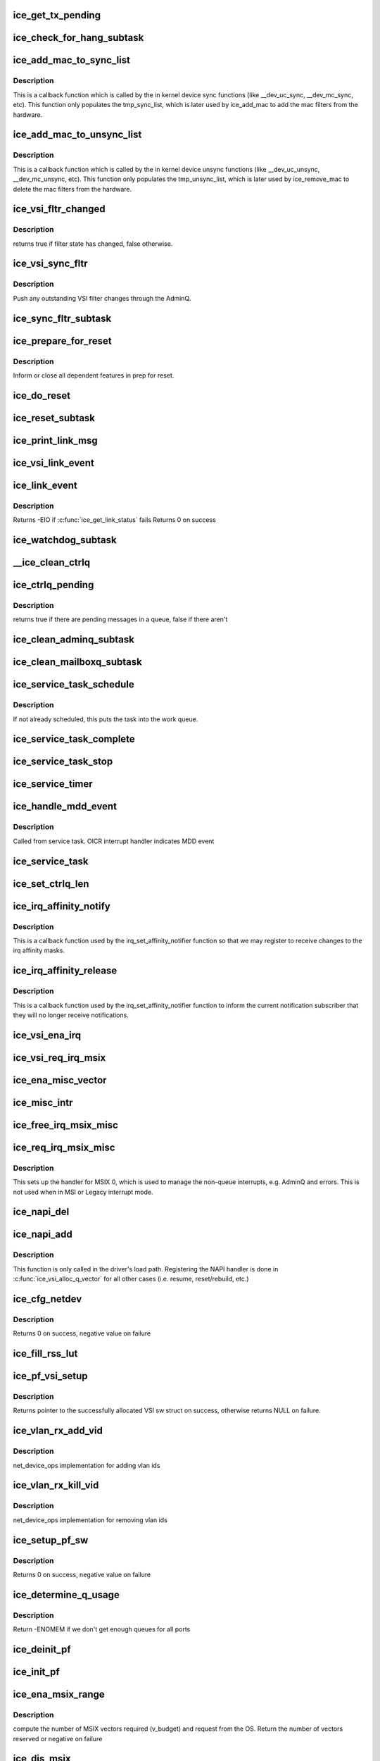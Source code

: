 .. -*- coding: utf-8; mode: rst -*-
.. src-file: drivers/net/ethernet/intel/ice/ice_main.c

.. _`ice_get_tx_pending`:

ice_get_tx_pending
==================

.. c:function:: u32 ice_get_tx_pending(struct ice_ring *ring)

    returns number of Tx descriptors not processed

    :param ring:
        the ring of descriptors
    :type ring: struct ice_ring \*

.. _`ice_check_for_hang_subtask`:

ice_check_for_hang_subtask
==========================

.. c:function:: void ice_check_for_hang_subtask(struct ice_pf *pf)

    check for and recover hung queues

    :param pf:
        pointer to PF struct
    :type pf: struct ice_pf \*

.. _`ice_add_mac_to_sync_list`:

ice_add_mac_to_sync_list
========================

.. c:function:: int ice_add_mac_to_sync_list(struct net_device *netdev, const u8 *addr)

    creates list of mac addresses to be synced

    :param netdev:
        the net device on which the sync is happening
    :type netdev: struct net_device \*

    :param addr:
        mac address to sync
    :type addr: const u8 \*

.. _`ice_add_mac_to_sync_list.description`:

Description
-----------

This is a callback function which is called by the in kernel device sync
functions (like \__dev_uc_sync, \__dev_mc_sync, etc). This function only
populates the tmp_sync_list, which is later used by ice_add_mac to add the
mac filters from the hardware.

.. _`ice_add_mac_to_unsync_list`:

ice_add_mac_to_unsync_list
==========================

.. c:function:: int ice_add_mac_to_unsync_list(struct net_device *netdev, const u8 *addr)

    creates list of mac addresses to be unsynced

    :param netdev:
        the net device on which the unsync is happening
    :type netdev: struct net_device \*

    :param addr:
        mac address to unsync
    :type addr: const u8 \*

.. _`ice_add_mac_to_unsync_list.description`:

Description
-----------

This is a callback function which is called by the in kernel device unsync
functions (like \__dev_uc_unsync, \__dev_mc_unsync, etc). This function only
populates the tmp_unsync_list, which is later used by ice_remove_mac to
delete the mac filters from the hardware.

.. _`ice_vsi_fltr_changed`:

ice_vsi_fltr_changed
====================

.. c:function:: bool ice_vsi_fltr_changed(struct ice_vsi *vsi)

    check if filter state changed

    :param vsi:
        VSI to be checked
    :type vsi: struct ice_vsi \*

.. _`ice_vsi_fltr_changed.description`:

Description
-----------

returns true if filter state has changed, false otherwise.

.. _`ice_vsi_sync_fltr`:

ice_vsi_sync_fltr
=================

.. c:function:: int ice_vsi_sync_fltr(struct ice_vsi *vsi)

    Update the VSI filter list to the HW

    :param vsi:
        ptr to the VSI
    :type vsi: struct ice_vsi \*

.. _`ice_vsi_sync_fltr.description`:

Description
-----------

Push any outstanding VSI filter changes through the AdminQ.

.. _`ice_sync_fltr_subtask`:

ice_sync_fltr_subtask
=====================

.. c:function:: void ice_sync_fltr_subtask(struct ice_pf *pf)

    Sync the VSI filter list with HW

    :param pf:
        board private structure
    :type pf: struct ice_pf \*

.. _`ice_prepare_for_reset`:

ice_prepare_for_reset
=====================

.. c:function:: void ice_prepare_for_reset(struct ice_pf *pf)

    prep for the core to reset

    :param pf:
        board private structure
    :type pf: struct ice_pf \*

.. _`ice_prepare_for_reset.description`:

Description
-----------

Inform or close all dependent features in prep for reset.

.. _`ice_do_reset`:

ice_do_reset
============

.. c:function:: void ice_do_reset(struct ice_pf *pf, enum ice_reset_req reset_type)

    Initiate one of many types of resets

    :param pf:
        board private structure
    :type pf: struct ice_pf \*

    :param reset_type:
        reset type requested
        before this function was called.
    :type reset_type: enum ice_reset_req

.. _`ice_reset_subtask`:

ice_reset_subtask
=================

.. c:function:: void ice_reset_subtask(struct ice_pf *pf)

    Set up for resetting the device and driver

    :param pf:
        board private structure
    :type pf: struct ice_pf \*

.. _`ice_print_link_msg`:

ice_print_link_msg
==================

.. c:function:: void ice_print_link_msg(struct ice_vsi *vsi, bool isup)

    print link up or down message

    :param vsi:
        the VSI whose link status is being queried
    :type vsi: struct ice_vsi \*

    :param isup:
        boolean for if the link is now up or down
    :type isup: bool

.. _`ice_vsi_link_event`:

ice_vsi_link_event
==================

.. c:function:: void ice_vsi_link_event(struct ice_vsi *vsi, bool link_up)

    update the vsi's netdev

    :param vsi:
        the vsi on which the link event occurred
    :type vsi: struct ice_vsi \*

    :param link_up:
        whether or not the vsi needs to be set up or down
    :type link_up: bool

.. _`ice_link_event`:

ice_link_event
==============

.. c:function:: int ice_link_event(struct ice_pf *pf, struct ice_port_info *pi)

    process the link event

    :param pf:
        pf that the link event is associated with
    :type pf: struct ice_pf \*

    :param pi:
        port_info for the port that the link event is associated with
    :type pi: struct ice_port_info \*

.. _`ice_link_event.description`:

Description
-----------

Returns -EIO if \ :c:func:`ice_get_link_status`\  fails
Returns 0 on success

.. _`ice_watchdog_subtask`:

ice_watchdog_subtask
====================

.. c:function:: void ice_watchdog_subtask(struct ice_pf *pf)

    periodic tasks not using event driven scheduling

    :param pf:
        board private structure
    :type pf: struct ice_pf \*

.. _`__ice_clean_ctrlq`:

\__ice_clean_ctrlq
==================

.. c:function:: int __ice_clean_ctrlq(struct ice_pf *pf, enum ice_ctl_q q_type)

    helper function to clean controlq rings

    :param pf:
        ptr to struct ice_pf
    :type pf: struct ice_pf \*

    :param q_type:
        specific Control queue type
    :type q_type: enum ice_ctl_q

.. _`ice_ctrlq_pending`:

ice_ctrlq_pending
=================

.. c:function:: bool ice_ctrlq_pending(struct ice_hw *hw, struct ice_ctl_q_info *cq)

    check if there is a difference between ntc and ntu

    :param hw:
        pointer to hardware info
    :type hw: struct ice_hw \*

    :param cq:
        control queue information
    :type cq: struct ice_ctl_q_info \*

.. _`ice_ctrlq_pending.description`:

Description
-----------

returns true if there are pending messages in a queue, false if there aren't

.. _`ice_clean_adminq_subtask`:

ice_clean_adminq_subtask
========================

.. c:function:: void ice_clean_adminq_subtask(struct ice_pf *pf)

    clean the AdminQ rings

    :param pf:
        board private structure
    :type pf: struct ice_pf \*

.. _`ice_clean_mailboxq_subtask`:

ice_clean_mailboxq_subtask
==========================

.. c:function:: void ice_clean_mailboxq_subtask(struct ice_pf *pf)

    clean the MailboxQ rings

    :param pf:
        board private structure
    :type pf: struct ice_pf \*

.. _`ice_service_task_schedule`:

ice_service_task_schedule
=========================

.. c:function:: void ice_service_task_schedule(struct ice_pf *pf)

    schedule the service task to wake up

    :param pf:
        board private structure
    :type pf: struct ice_pf \*

.. _`ice_service_task_schedule.description`:

Description
-----------

If not already scheduled, this puts the task into the work queue.

.. _`ice_service_task_complete`:

ice_service_task_complete
=========================

.. c:function:: void ice_service_task_complete(struct ice_pf *pf)

    finish up the service task

    :param pf:
        board private structure
    :type pf: struct ice_pf \*

.. _`ice_service_task_stop`:

ice_service_task_stop
=====================

.. c:function:: void ice_service_task_stop(struct ice_pf *pf)

    stop service task and cancel works

    :param pf:
        board private structure
    :type pf: struct ice_pf \*

.. _`ice_service_timer`:

ice_service_timer
=================

.. c:function:: void ice_service_timer(struct timer_list *t)

    timer callback to schedule service task

    :param t:
        pointer to timer_list
    :type t: struct timer_list \*

.. _`ice_handle_mdd_event`:

ice_handle_mdd_event
====================

.. c:function:: void ice_handle_mdd_event(struct ice_pf *pf)

    handle malicious driver detect event

    :param pf:
        pointer to the PF structure
    :type pf: struct ice_pf \*

.. _`ice_handle_mdd_event.description`:

Description
-----------

Called from service task. OICR interrupt handler indicates MDD event

.. _`ice_service_task`:

ice_service_task
================

.. c:function:: void ice_service_task(struct work_struct *work)

    manage and run subtasks

    :param work:
        pointer to work_struct contained by the PF struct
    :type work: struct work_struct \*

.. _`ice_set_ctrlq_len`:

ice_set_ctrlq_len
=================

.. c:function:: void ice_set_ctrlq_len(struct ice_hw *hw)

    helper function to set controlq length

    :param hw:
        pointer to the hw instance
    :type hw: struct ice_hw \*

.. _`ice_irq_affinity_notify`:

ice_irq_affinity_notify
=======================

.. c:function:: void ice_irq_affinity_notify(struct irq_affinity_notify *notify, const cpumask_t *mask)

    Callback for affinity changes

    :param notify:
        context as to what irq was changed
    :type notify: struct irq_affinity_notify \*

    :param mask:
        the new affinity mask
    :type mask: const cpumask_t \*

.. _`ice_irq_affinity_notify.description`:

Description
-----------

This is a callback function used by the irq_set_affinity_notifier function
so that we may register to receive changes to the irq affinity masks.

.. _`ice_irq_affinity_release`:

ice_irq_affinity_release
========================

.. c:function:: void ice_irq_affinity_release(struct kref __always_unused *ref)

    Callback for affinity notifier release

    :param ref:
        internal core kernel usage
    :type ref: struct kref __always_unused \*

.. _`ice_irq_affinity_release.description`:

Description
-----------

This is a callback function used by the irq_set_affinity_notifier function
to inform the current notification subscriber that they will no longer
receive notifications.

.. _`ice_vsi_ena_irq`:

ice_vsi_ena_irq
===============

.. c:function:: int ice_vsi_ena_irq(struct ice_vsi *vsi)

    Enable IRQ for the given VSI

    :param vsi:
        the VSI being configured
    :type vsi: struct ice_vsi \*

.. _`ice_vsi_req_irq_msix`:

ice_vsi_req_irq_msix
====================

.. c:function:: int ice_vsi_req_irq_msix(struct ice_vsi *vsi, char *basename)

    get MSI-X vectors from the OS for the VSI

    :param vsi:
        the VSI being configured
    :type vsi: struct ice_vsi \*

    :param basename:
        name for the vector
    :type basename: char \*

.. _`ice_ena_misc_vector`:

ice_ena_misc_vector
===================

.. c:function:: void ice_ena_misc_vector(struct ice_pf *pf)

    enable the non-queue interrupts

    :param pf:
        board private structure
    :type pf: struct ice_pf \*

.. _`ice_misc_intr`:

ice_misc_intr
=============

.. c:function:: irqreturn_t ice_misc_intr(int __always_unused irq, void *data)

    misc interrupt handler

    :param irq:
        interrupt number
    :type irq: int __always_unused

    :param data:
        pointer to a q_vector
    :type data: void \*

.. _`ice_free_irq_msix_misc`:

ice_free_irq_msix_misc
======================

.. c:function:: void ice_free_irq_msix_misc(struct ice_pf *pf)

    Unroll misc vector setup

    :param pf:
        board private structure
    :type pf: struct ice_pf \*

.. _`ice_req_irq_msix_misc`:

ice_req_irq_msix_misc
=====================

.. c:function:: int ice_req_irq_msix_misc(struct ice_pf *pf)

    Setup the misc vector to handle non queue events

    :param pf:
        board private structure
    :type pf: struct ice_pf \*

.. _`ice_req_irq_msix_misc.description`:

Description
-----------

This sets up the handler for MSIX 0, which is used to manage the
non-queue interrupts, e.g. AdminQ and errors.  This is not used
when in MSI or Legacy interrupt mode.

.. _`ice_napi_del`:

ice_napi_del
============

.. c:function:: void ice_napi_del(struct ice_vsi *vsi)

    Remove NAPI handler for the VSI

    :param vsi:
        VSI for which NAPI handler is to be removed
    :type vsi: struct ice_vsi \*

.. _`ice_napi_add`:

ice_napi_add
============

.. c:function:: void ice_napi_add(struct ice_vsi *vsi)

    register NAPI handler for the VSI

    :param vsi:
        VSI for which NAPI handler is to be registered
    :type vsi: struct ice_vsi \*

.. _`ice_napi_add.description`:

Description
-----------

This function is only called in the driver's load path. Registering the NAPI
handler is done in \ :c:func:`ice_vsi_alloc_q_vector`\  for all other cases (i.e. resume,
reset/rebuild, etc.)

.. _`ice_cfg_netdev`:

ice_cfg_netdev
==============

.. c:function:: int ice_cfg_netdev(struct ice_vsi *vsi)

    Allocate, configure and register a netdev

    :param vsi:
        the VSI associated with the new netdev
    :type vsi: struct ice_vsi \*

.. _`ice_cfg_netdev.description`:

Description
-----------

Returns 0 on success, negative value on failure

.. _`ice_fill_rss_lut`:

ice_fill_rss_lut
================

.. c:function:: void ice_fill_rss_lut(u8 *lut, u16 rss_table_size, u16 rss_size)

    Fill the RSS lookup table with default values

    :param lut:
        Lookup table
    :type lut: u8 \*

    :param rss_table_size:
        Lookup table size
    :type rss_table_size: u16

    :param rss_size:
        Range of queue number for hashing
    :type rss_size: u16

.. _`ice_pf_vsi_setup`:

ice_pf_vsi_setup
================

.. c:function:: struct ice_vsi *ice_pf_vsi_setup(struct ice_pf *pf, struct ice_port_info *pi)

    Set up a PF VSI

    :param pf:
        board private structure
    :type pf: struct ice_pf \*

    :param pi:
        pointer to the port_info instance
    :type pi: struct ice_port_info \*

.. _`ice_pf_vsi_setup.description`:

Description
-----------

Returns pointer to the successfully allocated VSI sw struct on success,
otherwise returns NULL on failure.

.. _`ice_vlan_rx_add_vid`:

ice_vlan_rx_add_vid
===================

.. c:function:: int ice_vlan_rx_add_vid(struct net_device *netdev, __always_unused __be16 proto, u16 vid)

    Add a vlan id filter to HW offload

    :param netdev:
        network interface to be adjusted
    :type netdev: struct net_device \*

    :param proto:
        unused protocol
    :type proto: __always_unused __be16

    :param vid:
        vlan id to be added
    :type vid: u16

.. _`ice_vlan_rx_add_vid.description`:

Description
-----------

net_device_ops implementation for adding vlan ids

.. _`ice_vlan_rx_kill_vid`:

ice_vlan_rx_kill_vid
====================

.. c:function:: int ice_vlan_rx_kill_vid(struct net_device *netdev, __always_unused __be16 proto, u16 vid)

    Remove a vlan id filter from HW offload

    :param netdev:
        network interface to be adjusted
    :type netdev: struct net_device \*

    :param proto:
        unused protocol
    :type proto: __always_unused __be16

    :param vid:
        vlan id to be removed
    :type vid: u16

.. _`ice_vlan_rx_kill_vid.description`:

Description
-----------

net_device_ops implementation for removing vlan ids

.. _`ice_setup_pf_sw`:

ice_setup_pf_sw
===============

.. c:function:: int ice_setup_pf_sw(struct ice_pf *pf)

    Setup the HW switch on startup or after reset

    :param pf:
        board private structure
    :type pf: struct ice_pf \*

.. _`ice_setup_pf_sw.description`:

Description
-----------

Returns 0 on success, negative value on failure

.. _`ice_determine_q_usage`:

ice_determine_q_usage
=====================

.. c:function:: void ice_determine_q_usage(struct ice_pf *pf)

    Calculate queue distribution

    :param pf:
        board private structure
    :type pf: struct ice_pf \*

.. _`ice_determine_q_usage.description`:

Description
-----------

Return -ENOMEM if we don't get enough queues for all ports

.. _`ice_deinit_pf`:

ice_deinit_pf
=============

.. c:function:: void ice_deinit_pf(struct ice_pf *pf)

    Unrolls initialziations done by ice_init_pf

    :param pf:
        board private structure to initialize
    :type pf: struct ice_pf \*

.. _`ice_init_pf`:

ice_init_pf
===========

.. c:function:: void ice_init_pf(struct ice_pf *pf)

    Initialize general software structures (struct ice_pf)

    :param pf:
        board private structure to initialize
    :type pf: struct ice_pf \*

.. _`ice_ena_msix_range`:

ice_ena_msix_range
==================

.. c:function:: int ice_ena_msix_range(struct ice_pf *pf)

    Request a range of MSIX vectors from the OS

    :param pf:
        board private structure
    :type pf: struct ice_pf \*

.. _`ice_ena_msix_range.description`:

Description
-----------

compute the number of MSIX vectors required (v_budget) and request from
the OS. Return the number of vectors reserved or negative on failure

.. _`ice_dis_msix`:

ice_dis_msix
============

.. c:function:: void ice_dis_msix(struct ice_pf *pf)

    Disable MSI-X interrupt setup in OS

    :param pf:
        board private structure
    :type pf: struct ice_pf \*

.. _`ice_clear_interrupt_scheme`:

ice_clear_interrupt_scheme
==========================

.. c:function:: void ice_clear_interrupt_scheme(struct ice_pf *pf)

    Undo things done by ice_init_interrupt_scheme

    :param pf:
        board private structure
    :type pf: struct ice_pf \*

.. _`ice_init_interrupt_scheme`:

ice_init_interrupt_scheme
=========================

.. c:function:: int ice_init_interrupt_scheme(struct ice_pf *pf)

    Determine proper interrupt scheme

    :param pf:
        board private structure to initialize
    :type pf: struct ice_pf \*

.. _`ice_verify_cacheline_size`:

ice_verify_cacheline_size
=========================

.. c:function:: void ice_verify_cacheline_size(struct ice_pf *pf)

    verify driver's assumption of 64 Byte cache lines

    :param pf:
        pointer to the PF structure
    :type pf: struct ice_pf \*

.. _`ice_verify_cacheline_size.description`:

Description
-----------

There is no error returned here because the driver should be able to handle
128 Byte cache lines, so we only print a warning in case issues are seen,
specifically with Tx.

.. _`ice_probe`:

ice_probe
=========

.. c:function:: int ice_probe(struct pci_dev *pdev, const struct pci_device_id __always_unused *ent)

    Device initialization routine

    :param pdev:
        PCI device information struct
    :type pdev: struct pci_dev \*

    :param ent:
        entry in ice_pci_tbl
    :type ent: const struct pci_device_id __always_unused \*

.. _`ice_probe.description`:

Description
-----------

Returns 0 on success, negative on failure

.. _`ice_remove`:

ice_remove
==========

.. c:function:: void ice_remove(struct pci_dev *pdev)

    Device removal routine

    :param pdev:
        PCI device information struct
    :type pdev: struct pci_dev \*

.. _`ice_module_init`:

ice_module_init
===============

.. c:function:: int ice_module_init( void)

    Driver registration routine

    :param void:
        no arguments
    :type void: 

.. _`ice_module_init.description`:

Description
-----------

ice_module_init is the first routine called when the driver is
loaded. All it does is register with the PCI subsystem.

.. _`ice_module_exit`:

ice_module_exit
===============

.. c:function:: void __exit ice_module_exit( void)

    Driver exit cleanup routine

    :param void:
        no arguments
    :type void: 

.. _`ice_module_exit.description`:

Description
-----------

ice_module_exit is called just before the driver is removed
from memory.

.. _`ice_set_mac_address`:

ice_set_mac_address
===================

.. c:function:: int ice_set_mac_address(struct net_device *netdev, void *pi)

    NDO callback to set mac address

    :param netdev:
        network interface device structure
    :type netdev: struct net_device \*

    :param pi:
        pointer to an address structure
    :type pi: void \*

.. _`ice_set_mac_address.description`:

Description
-----------

Returns 0 on success, negative on failure

.. _`ice_set_rx_mode`:

ice_set_rx_mode
===============

.. c:function:: void ice_set_rx_mode(struct net_device *netdev)

    NDO callback to set the netdev filters

    :param netdev:
        network interface device structure
    :type netdev: struct net_device \*

.. _`ice_fdb_add`:

ice_fdb_add
===========

.. c:function:: int ice_fdb_add(struct ndmsg *ndm, struct nlattr __always_unused  *tb, struct net_device *dev, const unsigned char *addr, u16 vid, u16 flags)

    add an entry to the hardware database

    :param ndm:
        the input from the stack
    :type ndm: struct ndmsg \*

    :param tb:
        pointer to array of nladdr (unused)
    :type tb: struct nlattr __always_unused  \*

    :param dev:
        the net device pointer
    :type dev: struct net_device \*

    :param addr:
        the MAC address entry being added
    :type addr: const unsigned char \*

    :param vid:
        VLAN id
    :type vid: u16

    :param flags:
        instructions from stack about fdb operation
    :type flags: u16

.. _`ice_fdb_del`:

ice_fdb_del
===========

.. c:function:: int ice_fdb_del(struct ndmsg *ndm, __always_unused struct nlattr  *tb, struct net_device *dev, const unsigned char *addr, __always_unused u16 vid)

    delete an entry from the hardware database

    :param ndm:
        the input from the stack
    :type ndm: struct ndmsg \*

    :param tb:
        pointer to array of nladdr (unused)
    :type tb: __always_unused struct nlattr  \*

    :param dev:
        the net device pointer
    :type dev: struct net_device \*

    :param addr:
        the MAC address entry being added
    :type addr: const unsigned char \*

    :param vid:
        VLAN id
    :type vid: __always_unused u16

.. _`ice_set_features`:

ice_set_features
================

.. c:function:: int ice_set_features(struct net_device *netdev, netdev_features_t features)

    set the netdev feature flags

    :param netdev:
        ptr to the netdev being adjusted
    :type netdev: struct net_device \*

    :param features:
        the feature set that the stack is suggesting
    :type features: netdev_features_t

.. _`ice_vsi_vlan_setup`:

ice_vsi_vlan_setup
==================

.. c:function:: int ice_vsi_vlan_setup(struct ice_vsi *vsi)

    Setup vlan offload properties on a VSI

    :param vsi:
        VSI to setup vlan properties for
    :type vsi: struct ice_vsi \*

.. _`ice_vsi_cfg`:

ice_vsi_cfg
===========

.. c:function:: int ice_vsi_cfg(struct ice_vsi *vsi)

    Setup the VSI

    :param vsi:
        the VSI being configured
    :type vsi: struct ice_vsi \*

.. _`ice_vsi_cfg.description`:

Description
-----------

Return 0 on success and negative value on error

.. _`ice_napi_enable_all`:

ice_napi_enable_all
===================

.. c:function:: void ice_napi_enable_all(struct ice_vsi *vsi)

    Enable NAPI for all q_vectors in the VSI

    :param vsi:
        the VSI being configured
    :type vsi: struct ice_vsi \*

.. _`ice_up_complete`:

ice_up_complete
===============

.. c:function:: int ice_up_complete(struct ice_vsi *vsi)

    Finish the last steps of bringing up a connection

    :param vsi:
        The VSI being configured
    :type vsi: struct ice_vsi \*

.. _`ice_up_complete.description`:

Description
-----------

Return 0 on success and negative value on error

.. _`ice_up`:

ice_up
======

.. c:function:: int ice_up(struct ice_vsi *vsi)

    Bring the connection back up after being down

    :param vsi:
        VSI being configured
    :type vsi: struct ice_vsi \*

.. _`ice_fetch_u64_stats_per_ring`:

ice_fetch_u64_stats_per_ring
============================

.. c:function:: void ice_fetch_u64_stats_per_ring(struct ice_ring *ring, u64 *pkts, u64 *bytes)

    get packets and bytes stats per ring

    :param ring:
        Tx or Rx ring to read stats from
    :type ring: struct ice_ring \*

    :param pkts:
        packets stats counter
    :type pkts: u64 \*

    :param bytes:
        bytes stats counter
    :type bytes: u64 \*

.. _`ice_fetch_u64_stats_per_ring.description`:

Description
-----------

This function fetches stats from the ring considering the atomic operations
that needs to be performed to read u64 values in 32 bit machine.

.. _`ice_update_vsi_ring_stats`:

ice_update_vsi_ring_stats
=========================

.. c:function:: void ice_update_vsi_ring_stats(struct ice_vsi *vsi)

    Update VSI stats counters

    :param vsi:
        the VSI to be updated
    :type vsi: struct ice_vsi \*

.. _`ice_update_vsi_stats`:

ice_update_vsi_stats
====================

.. c:function:: void ice_update_vsi_stats(struct ice_vsi *vsi)

    Update VSI stats counters

    :param vsi:
        the VSI to be updated
    :type vsi: struct ice_vsi \*

.. _`ice_update_pf_stats`:

ice_update_pf_stats
===================

.. c:function:: void ice_update_pf_stats(struct ice_pf *pf)

    Update PF port stats counters

    :param pf:
        PF whose stats needs to be updated
    :type pf: struct ice_pf \*

.. _`ice_get_stats64`:

ice_get_stats64
===============

.. c:function:: void ice_get_stats64(struct net_device *netdev, struct rtnl_link_stats64 *stats)

    get statistics for network device structure

    :param netdev:
        network interface device structure
    :type netdev: struct net_device \*

    :param stats:
        main device statistics structure
    :type stats: struct rtnl_link_stats64 \*

.. _`ice_napi_disable_all`:

ice_napi_disable_all
====================

.. c:function:: void ice_napi_disable_all(struct ice_vsi *vsi)

    Disable NAPI for all q_vectors in the VSI

    :param vsi:
        VSI having NAPI disabled
    :type vsi: struct ice_vsi \*

.. _`ice_down`:

ice_down
========

.. c:function:: int ice_down(struct ice_vsi *vsi)

    Shutdown the connection

    :param vsi:
        The VSI being stopped
    :type vsi: struct ice_vsi \*

.. _`ice_vsi_setup_tx_rings`:

ice_vsi_setup_tx_rings
======================

.. c:function:: int ice_vsi_setup_tx_rings(struct ice_vsi *vsi)

    Allocate VSI Tx queue resources

    :param vsi:
        VSI having resources allocated
    :type vsi: struct ice_vsi \*

.. _`ice_vsi_setup_tx_rings.description`:

Description
-----------

Return 0 on success, negative on failure

.. _`ice_vsi_setup_rx_rings`:

ice_vsi_setup_rx_rings
======================

.. c:function:: int ice_vsi_setup_rx_rings(struct ice_vsi *vsi)

    Allocate VSI Rx queue resources

    :param vsi:
        VSI having resources allocated
    :type vsi: struct ice_vsi \*

.. _`ice_vsi_setup_rx_rings.description`:

Description
-----------

Return 0 on success, negative on failure

.. _`ice_vsi_req_irq`:

ice_vsi_req_irq
===============

.. c:function:: int ice_vsi_req_irq(struct ice_vsi *vsi, char *basename)

    Request IRQ from the OS

    :param vsi:
        The VSI IRQ is being requested for
    :type vsi: struct ice_vsi \*

    :param basename:
        name for the vector
    :type basename: char \*

.. _`ice_vsi_req_irq.description`:

Description
-----------

Return 0 on success and a negative value on error

.. _`ice_vsi_open`:

ice_vsi_open
============

.. c:function:: int ice_vsi_open(struct ice_vsi *vsi)

    Called when a network interface is made active

    :param vsi:
        the VSI to open
    :type vsi: struct ice_vsi \*

.. _`ice_vsi_open.description`:

Description
-----------

Initialization of the VSI

Returns 0 on success, negative value on error

.. _`ice_vsi_release_all`:

ice_vsi_release_all
===================

.. c:function:: void ice_vsi_release_all(struct ice_pf *pf)

    Delete all VSIs

    :param pf:
        PF from which all VSIs are being removed
    :type pf: struct ice_pf \*

.. _`ice_dis_vsi`:

ice_dis_vsi
===========

.. c:function:: void ice_dis_vsi(struct ice_vsi *vsi)

    pause a VSI

    :param vsi:
        the VSI being paused
    :type vsi: struct ice_vsi \*

.. _`ice_ena_vsi`:

ice_ena_vsi
===========

.. c:function:: int ice_ena_vsi(struct ice_vsi *vsi)

    resume a VSI

    :param vsi:
        the VSI being resume
    :type vsi: struct ice_vsi \*

.. _`ice_pf_dis_all_vsi`:

ice_pf_dis_all_vsi
==================

.. c:function:: void ice_pf_dis_all_vsi(struct ice_pf *pf)

    Pause all VSIs on a PF

    :param pf:
        the PF
    :type pf: struct ice_pf \*

.. _`ice_pf_ena_all_vsi`:

ice_pf_ena_all_vsi
==================

.. c:function:: int ice_pf_ena_all_vsi(struct ice_pf *pf)

    Resume all VSIs on a PF

    :param pf:
        the PF
    :type pf: struct ice_pf \*

.. _`ice_vsi_rebuild_all`:

ice_vsi_rebuild_all
===================

.. c:function:: int ice_vsi_rebuild_all(struct ice_pf *pf)

    rebuild all VSIs in pf

    :param pf:
        the PF
    :type pf: struct ice_pf \*

.. _`ice_vsi_replay_all`:

ice_vsi_replay_all
==================

.. c:function:: int ice_vsi_replay_all(struct ice_pf *pf)

    replay all VSIs configuration in the PF

    :param pf:
        the PF
    :type pf: struct ice_pf \*

.. _`ice_rebuild`:

ice_rebuild
===========

.. c:function:: void ice_rebuild(struct ice_pf *pf)

    rebuild after reset

    :param pf:
        pf to rebuild
    :type pf: struct ice_pf \*

.. _`ice_change_mtu`:

ice_change_mtu
==============

.. c:function:: int ice_change_mtu(struct net_device *netdev, int new_mtu)

    NDO callback to change the MTU

    :param netdev:
        network interface device structure
    :type netdev: struct net_device \*

    :param new_mtu:
        new value for maximum frame size
    :type new_mtu: int

.. _`ice_change_mtu.description`:

Description
-----------

Returns 0 on success, negative on failure

.. _`ice_set_rss`:

ice_set_rss
===========

.. c:function:: int ice_set_rss(struct ice_vsi *vsi, u8 *seed, u8 *lut, u16 lut_size)

    Set RSS keys and lut

    :param vsi:
        Pointer to VSI structure
    :type vsi: struct ice_vsi \*

    :param seed:
        RSS hash seed
    :type seed: u8 \*

    :param lut:
        Lookup table
    :type lut: u8 \*

    :param lut_size:
        Lookup table size
    :type lut_size: u16

.. _`ice_set_rss.description`:

Description
-----------

Returns 0 on success, negative on failure

.. _`ice_get_rss`:

ice_get_rss
===========

.. c:function:: int ice_get_rss(struct ice_vsi *vsi, u8 *seed, u8 *lut, u16 lut_size)

    Get RSS keys and lut

    :param vsi:
        Pointer to VSI structure
    :type vsi: struct ice_vsi \*

    :param seed:
        Buffer to store the keys
    :type seed: u8 \*

    :param lut:
        Buffer to store the lookup table entries
    :type lut: u8 \*

    :param lut_size:
        Size of buffer to store the lookup table entries
    :type lut_size: u16

.. _`ice_get_rss.description`:

Description
-----------

Returns 0 on success, negative on failure

.. _`ice_bridge_getlink`:

ice_bridge_getlink
==================

.. c:function:: int ice_bridge_getlink(struct sk_buff *skb, u32 pid, u32 seq, struct net_device *dev, u32 filter_mask, int nlflags)

    Get the hardware bridge mode

    :param skb:
        skb buff
    :type skb: struct sk_buff \*

    :param pid:
        process id
    :type pid: u32

    :param seq:
        RTNL message seq
    :type seq: u32

    :param dev:
        the netdev being configured
    :type dev: struct net_device \*

    :param filter_mask:
        filter mask passed in
    :type filter_mask: u32

    :param nlflags:
        netlink flags passed in
    :type nlflags: int

.. _`ice_bridge_getlink.description`:

Description
-----------

Return the bridge mode (VEB/VEPA)

.. _`ice_vsi_update_bridge_mode`:

ice_vsi_update_bridge_mode
==========================

.. c:function:: int ice_vsi_update_bridge_mode(struct ice_vsi *vsi, u16 bmode)

    Update VSI for switching bridge mode (VEB/VEPA)

    :param vsi:
        Pointer to VSI structure
    :type vsi: struct ice_vsi \*

    :param bmode:
        Hardware bridge mode (VEB/VEPA)
    :type bmode: u16

.. _`ice_vsi_update_bridge_mode.description`:

Description
-----------

Returns 0 on success, negative on failure

.. _`ice_bridge_setlink`:

ice_bridge_setlink
==================

.. c:function:: int ice_bridge_setlink(struct net_device *dev, struct nlmsghdr *nlh, u16 __always_unused flags)

    Set the hardware bridge mode

    :param dev:
        the netdev being configured
    :type dev: struct net_device \*

    :param nlh:
        RTNL message
    :type nlh: struct nlmsghdr \*

    :param flags:
        bridge setlink flags
    :type flags: u16 __always_unused

.. _`ice_bridge_setlink.description`:

Description
-----------

Sets the bridge mode (VEB/VEPA) of the switch to which the netdev (VSI) is
hooked up to. Iterates through the PF VSI list and sets the loopback mode (if
not already set for all VSIs connected to this switch. And also update the
unicast switch filter rules for the corresponding switch of the netdev.

.. _`ice_tx_timeout`:

ice_tx_timeout
==============

.. c:function:: void ice_tx_timeout(struct net_device *netdev)

    Respond to a Tx Hang

    :param netdev:
        network interface device structure
    :type netdev: struct net_device \*

.. _`ice_open`:

ice_open
========

.. c:function:: int ice_open(struct net_device *netdev)

    Called when a network interface becomes active

    :param netdev:
        network interface device structure
    :type netdev: struct net_device \*

.. _`ice_open.description`:

Description
-----------

The open entry point is called when a network interface is made
active by the system (IFF_UP).  At this point all resources needed
for transmit and receive operations are allocated, the interrupt
handler is registered with the OS, the netdev watchdog is enabled,
and the stack is notified that the interface is ready.

Returns 0 on success, negative value on failure

.. _`ice_stop`:

ice_stop
========

.. c:function:: int ice_stop(struct net_device *netdev)

    Disables a network interface

    :param netdev:
        network interface device structure
    :type netdev: struct net_device \*

.. _`ice_stop.description`:

Description
-----------

The stop entry point is called when an interface is de-activated by the OS,
and the netdevice enters the DOWN state.  The hardware is still under the
driver's control, but the netdev interface is disabled.

Returns success only - not allowed to fail

.. _`ice_features_check`:

ice_features_check
==================

.. c:function:: netdev_features_t ice_features_check(struct sk_buff *skb, struct net_device __always_unused *netdev, netdev_features_t features)

    Validate encapsulated packet conforms to limits

    :param skb:
        skb buffer
    :type skb: struct sk_buff \*

    :param netdev:
        This port's netdev
    :type netdev: struct net_device __always_unused \*

    :param features:
        Offload features that the stack believes apply
    :type features: netdev_features_t

.. This file was automatic generated / don't edit.

